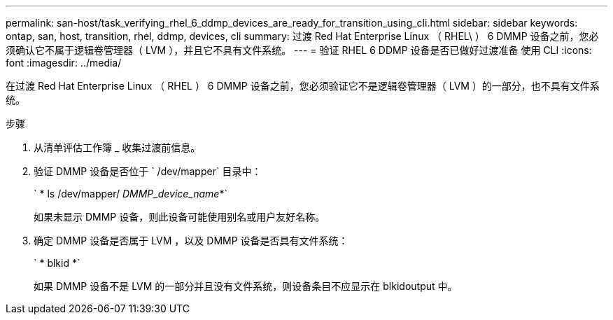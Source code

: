 ---
permalink: san-host/task_verifying_rhel_6_ddmp_devices_are_ready_for_transition_using_cli.html 
sidebar: sidebar 
keywords: ontap, san, host, transition, rhel, ddmp, devices, cli 
summary: 过渡 Red Hat Enterprise Linux （ RHEL\ ） 6 DMMP 设备之前，您必须确认它不属于逻辑卷管理器（ LVM ），并且它不具有文件系统。 
---
= 验证 RHEL 6 DDMP 设备是否已做好过渡准备 使用 CLI
:icons: font
:imagesdir: ../media/


[role="lead"]
在过渡 Red Hat Enterprise Linux （ RHEL ） 6 DMMP 设备之前，您必须验证它不是逻辑卷管理器（ LVM ）的一部分，也不具有文件系统。

.步骤
. 从清单评估工作簿 _ 收集过渡前信息。
. 验证 DMMP 设备是否位于 ` /dev/mapper` 目录中：
+
` * ls /dev/mapper/ _DMMP_device_name_*`

+
如果未显示 DMMP 设备，则此设备可能使用别名或用户友好名称。

. 确定 DMMP 设备是否属于 LVM ，以及 DMMP 设备是否具有文件系统：
+
` * blkid *`

+
如果 DMMP 设备不是 LVM 的一部分并且没有文件系统，则设备条目不应显示在 blkidoutput 中。


